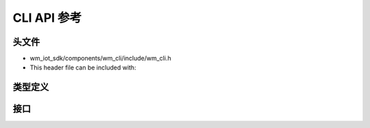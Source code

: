 ****************
CLI API 参考
****************

头文件
===============

- wm_iot_sdk/components/wm_cli/include/wm_cli.h
- This header file can be included with:

.. code-block:: c
   :emphasize-lines: 1

   #include "wm_cli.h"

类型定义
===============
.. doxygentypedef:: wm_cli_handler
   :project: wm-iot-sdk-apis

接口
===============
.. doxygengroup:: WM_CLI_APIs
    :project: wm-iot-sdk-apis
    :content-only:

